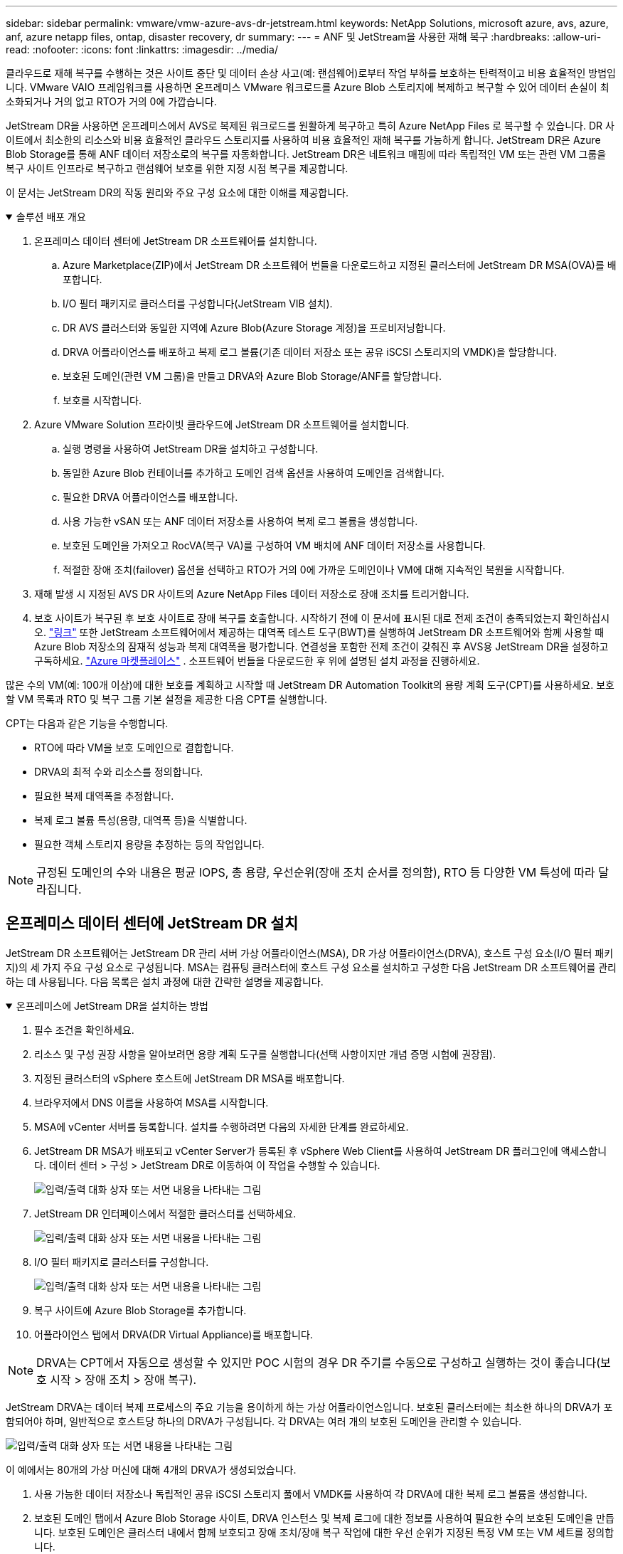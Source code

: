 ---
sidebar: sidebar 
permalink: vmware/vmw-azure-avs-dr-jetstream.html 
keywords: NetApp Solutions, microsoft azure, avs, azure, anf, azure netapp files, ontap, disaster recovery, dr 
summary:  
---
= ANF 및 JetStream을 사용한 재해 복구
:hardbreaks:
:allow-uri-read: 
:nofooter: 
:icons: font
:linkattrs: 
:imagesdir: ../media/


[role="lead"]
클라우드로 재해 복구를 수행하는 것은 사이트 중단 및 데이터 손상 사고(예: 랜섬웨어)로부터 작업 부하를 보호하는 탄력적이고 비용 효율적인 방법입니다.  VMware VAIO 프레임워크를 사용하면 온프레미스 VMware 워크로드를 Azure Blob 스토리지에 복제하고 복구할 수 있어 데이터 손실이 최소화되거나 거의 없고 RTO가 거의 0에 가깝습니다.

JetStream DR을 사용하면 온프레미스에서 AVS로 복제된 워크로드를 원활하게 복구하고 특히 Azure NetApp Files 로 복구할 수 있습니다.  DR 사이트에서 최소한의 리소스와 비용 효율적인 클라우드 스토리지를 사용하여 비용 효율적인 재해 복구를 가능하게 합니다.  JetStream DR은 Azure Blob Storage를 통해 ANF 데이터 저장소로의 복구를 자동화합니다.  JetStream DR은 네트워크 매핑에 따라 독립적인 VM 또는 관련 VM 그룹을 복구 사이트 인프라로 복구하고 랜섬웨어 보호를 위한 지정 시점 복구를 제공합니다.

이 문서는 JetStream DR의 작동 원리와 주요 구성 요소에 대한 이해를 제공합니다.

.솔루션 배포 개요
[%collapsible%open]
====
. 온프레미스 데이터 센터에 JetStream DR 소프트웨어를 설치합니다.
+
.. Azure Marketplace(ZIP)에서 JetStream DR 소프트웨어 번들을 다운로드하고 지정된 클러스터에 JetStream DR MSA(OVA)를 배포합니다.
.. I/O 필터 패키지로 클러스터를 구성합니다(JetStream VIB 설치).
.. DR AVS 클러스터와 동일한 지역에 Azure Blob(Azure Storage 계정)을 프로비저닝합니다.
.. DRVA 어플라이언스를 배포하고 복제 로그 볼륨(기존 데이터 저장소 또는 공유 iSCSI 스토리지의 VMDK)을 할당합니다.
.. 보호된 도메인(관련 VM 그룹)을 만들고 DRVA와 Azure Blob Storage/ANF를 할당합니다.
.. 보호를 시작합니다.


. Azure VMware Solution 프라이빗 클라우드에 JetStream DR 소프트웨어를 설치합니다.
+
.. 실행 명령을 사용하여 JetStream DR을 설치하고 구성합니다.
.. 동일한 Azure Blob 컨테이너를 추가하고 도메인 검색 옵션을 사용하여 도메인을 검색합니다.
.. 필요한 DRVA 어플라이언스를 배포합니다.
.. 사용 가능한 vSAN 또는 ANF 데이터 저장소를 사용하여 복제 로그 볼륨을 생성합니다.
.. 보호된 도메인을 가져오고 RocVA(복구 VA)를 구성하여 VM 배치에 ANF 데이터 저장소를 사용합니다.
.. 적절한 장애 조치(failover) 옵션을 선택하고 RTO가 거의 0에 가까운 도메인이나 VM에 대해 지속적인 복원을 시작합니다.


. 재해 발생 시 지정된 AVS DR 사이트의 Azure NetApp Files 데이터 저장소로 장애 조치를 트리거합니다.
. 보호 사이트가 복구된 후 보호 사이트로 장애 복구를 호출합니다. 시작하기 전에 이 문서에 표시된 대로 전제 조건이 충족되었는지 확인하십시오. https://docs.microsoft.com/en-us/azure/azure-vmware/deploy-disaster-recovery-using-jetstream["링크"^] 또한 JetStream 소프트웨어에서 제공하는 대역폭 테스트 도구(BWT)를 실행하여 JetStream DR 소프트웨어와 함께 사용할 때 Azure Blob 저장소의 잠재적 성능과 복제 대역폭을 평가합니다.  연결성을 포함한 전제 조건이 갖춰진 후 AVS용 JetStream DR을 설정하고 구독하세요. https://portal.azure.com/["Azure 마켓플레이스"^] .  소프트웨어 번들을 다운로드한 후 위에 설명된 설치 과정을 진행하세요.


====
많은 수의 VM(예: 100개 이상)에 대한 보호를 계획하고 시작할 때 JetStream DR Automation Toolkit의 용량 계획 도구(CPT)를 사용하세요.  보호할 VM 목록과 RTO 및 복구 그룹 기본 설정을 제공한 다음 CPT를 실행합니다.

CPT는 다음과 같은 기능을 수행합니다.

* RTO에 따라 VM을 보호 도메인으로 결합합니다.
* DRVA의 최적 수와 리소스를 정의합니다.
* 필요한 복제 대역폭을 추정합니다.
* 복제 로그 볼륨 특성(용량, 대역폭 등)을 식별합니다.
* 필요한 객체 스토리지 용량을 추정하는 등의 작업입니다.



NOTE: 규정된 도메인의 수와 내용은 평균 IOPS, 총 용량, 우선순위(장애 조치 순서를 정의함), RTO 등 다양한 VM 특성에 따라 달라집니다.



== 온프레미스 데이터 센터에 JetStream DR 설치

JetStream DR 소프트웨어는 JetStream DR 관리 서버 가상 어플라이언스(MSA), DR 가상 어플라이언스(DRVA), 호스트 구성 요소(I/O 필터 패키지)의 세 가지 주요 구성 요소로 구성됩니다.  MSA는 컴퓨팅 클러스터에 호스트 구성 요소를 설치하고 구성한 다음 JetStream DR 소프트웨어를 관리하는 데 사용됩니다.  다음 목록은 설치 과정에 대한 간략한 설명을 제공합니다.

.온프레미스에 JetStream DR을 설치하는 방법
[%collapsible%open]
====
. 필수 조건을 확인하세요.
. 리소스 및 구성 권장 사항을 알아보려면 용량 계획 도구를 실행합니다(선택 사항이지만 개념 증명 시험에 권장됨).
. 지정된 클러스터의 vSphere 호스트에 JetStream DR MSA를 배포합니다.
. 브라우저에서 DNS 이름을 사용하여 MSA를 시작합니다.
. MSA에 vCenter 서버를 등록합니다. 설치를 수행하려면 다음의 자세한 단계를 완료하세요.
. JetStream DR MSA가 배포되고 vCenter Server가 등록된 후 vSphere Web Client를 사용하여 JetStream DR 플러그인에 액세스합니다.  데이터 센터 > 구성 > JetStream DR로 이동하여 이 작업을 수행할 수 있습니다.
+
image:vmware-dr-008.png["입력/출력 대화 상자 또는 서면 내용을 나타내는 그림"]

. JetStream DR 인터페이스에서 적절한 클러스터를 선택하세요.
+
image:vmware-dr-009.png["입력/출력 대화 상자 또는 서면 내용을 나타내는 그림"]

. I/O 필터 패키지로 클러스터를 구성합니다.
+
image:vmware-dr-010.png["입력/출력 대화 상자 또는 서면 내용을 나타내는 그림"]

. 복구 사이트에 Azure Blob Storage를 추가합니다.
. 어플라이언스 탭에서 DRVA(DR Virtual Appliance)를 배포합니다.



NOTE: DRVA는 CPT에서 자동으로 생성할 수 있지만 POC 시험의 경우 DR 주기를 수동으로 구성하고 실행하는 것이 좋습니다(보호 시작 > 장애 조치 > 장애 복구).

JetStream DRVA는 데이터 복제 프로세스의 주요 기능을 용이하게 하는 가상 어플라이언스입니다.  보호된 클러스터에는 최소한 하나의 DRVA가 포함되어야 하며, 일반적으로 호스트당 하나의 DRVA가 구성됩니다.  각 DRVA는 여러 개의 보호된 도메인을 관리할 수 있습니다.

image:vmware-dr-011.png["입력/출력 대화 상자 또는 서면 내용을 나타내는 그림"]

이 예에서는 80개의 가상 머신에 대해 4개의 DRVA가 생성되었습니다.

. 사용 가능한 데이터 저장소나 독립적인 공유 iSCSI 스토리지 풀에서 VMDK를 사용하여 각 DRVA에 대한 복제 로그 볼륨을 생성합니다.
. 보호된 도메인 탭에서 Azure Blob Storage 사이트, DRVA 인스턴스 및 복제 로그에 대한 정보를 사용하여 필요한 수의 보호된 도메인을 만듭니다.  보호된 도메인은 클러스터 내에서 함께 보호되고 장애 조치/장애 복구 작업에 대한 우선 순위가 지정된 특정 VM 또는 VM 세트를 정의합니다.
+
image:vmware-dr-012.png["입력/출력 대화 상자 또는 서면 내용을 나타내는 그림"]

. 보호하려는 VM을 선택하고 보호된 도메인의 VM 보호를 시작합니다.  이렇게 하면 지정된 Blob Store에 데이터 복제가 시작됩니다.



NOTE: 보호된 도메인의 모든 VM에 동일한 보호 모드가 사용되는지 확인합니다.


NOTE: Write-Back(VMDK) 모드는 더 높은 성능을 제공할 수 있습니다.

image:vmware-dr-013.png["입력/출력 대화 상자 또는 서면 내용을 나타내는 그림"]

복제 로그 볼륨이 고성능 스토리지에 배치되었는지 확인하세요.


NOTE: 장애 조치 실행 설명서를 구성하여 VM을 그룹화(복구 그룹이라고 함), 부팅 순서 순서를 설정하고 IP 구성과 함께 CPU/메모리 설정을 수정할 수 있습니다.

====


== 실행 명령을 사용하여 Azure VMware Solution 프라이빗 클라우드에 AVS용 JetStream DR 설치

복구 사이트(AVS)의 모범 사례는 미리 3노드 파일럿 라이트 클러스터를 만드는 것입니다.  이를 통해 다음 항목을 포함하여 복구 사이트 인프라를 미리 구성할 수 있습니다.

* 목적지 네트워킹 세그먼트, 방화벽, DHCP 및 DNS와 같은 서비스 등.
* AVS용 JetStream DR 설치
* ANF 볼륨을 데이터 저장소로 구성하고 JetStream DR은 미션 크리티컬 도메인에 대해 거의 0에 가까운 RTO 모드를 지원합니다.  이러한 도메인의 경우 대상 저장소가 미리 설치되어야 합니다.  이 경우에는 ANF가 권장되는 저장 유형입니다.



NOTE: 세그먼트 생성을 포함한 네트워크 구성은 온프레미스 요구 사항에 맞게 AVS 클러스터에서 구성되어야 합니다.

SLA 및 RTO 요구 사항에 따라 지속적인 장애 조치 또는 일반(표준) 장애 조치 모드를 사용할 수 있습니다.  RTO가 거의 0에 가까운 경우, 회복 부위에서 지속적인 수분 보충을 시작해야 합니다.

.개인 클라우드에 AVS용 JetStream DR을 설치하는 방법
[%collapsible%open]
====
Azure VMware Solution 프라이빗 클라우드에 AVS용 JetStream DR을 설치하려면 다음 단계를 완료하세요.

. Azure Portal에서 Azure VMware 솔루션으로 이동하여 프라이빗 클라우드를 선택하고 명령 실행 > 패키지 > JSDR.Configuration을 선택합니다.
+

NOTE: Azure VMware Solution의 기본 CloudAdmin 사용자에게는 AVS용 JetStream DR을 설치할 수 있는 권한이 없습니다.  Azure VMware Solution을 사용하면 JetStream DR에 대한 Azure VMware Solution 실행 명령을 호출하여 JetStream DR을 간단하고 자동으로 설치할 수 있습니다.

+
다음 스크린샷은 DHCP 기반 IP 주소를 사용하여 설치하는 방법을 보여줍니다.

+
image:vmware-dr-014.png["입력/출력 대화 상자 또는 서면 내용을 나타내는 그림"]

. AVS용 JetStream DR 설치가 완료되면 브라우저를 새로 고칩니다.  JetStream DR UI에 액세스하려면 SDDC 데이터센터 > 구성 > JetStream DR로 이동하세요.
+
image:vmware-dr-015.png["입력/출력 대화 상자 또는 서면 내용을 나타내는 그림"]

. JetStream DR 인터페이스에서 온-프레미스 클러스터를 스토리지 사이트로 보호하는 데 사용된 Azure Blob Storage 계정을 추가한 다음 도메인 검사 옵션을 실행합니다.
+
image:vmware-dr-016.png["입력/출력 대화 상자 또는 서면 내용을 나타내는 그림"]

. 보호된 도메인을 가져온 후 DRVA 어플라이언스를 배포합니다.  이 예에서는 JetStream DR UI를 사용하여 복구 사이트에서 수동으로 지속적인 수분 공급이 시작됩니다.
+

NOTE: 이러한 단계는 CPT에서 만든 계획을 사용하여 자동화할 수도 있습니다.

. 사용 가능한 vSAN 또는 ANF 데이터 저장소를 사용하여 복제 로그 볼륨을 생성합니다.
. 보호된 도메인을 가져오고 VM 배치를 위해 ANF 데이터 저장소를 사용하도록 복구 VA를 구성합니다.
+
image:vmware-dr-017.png["입력/출력 대화 상자 또는 서면 내용을 나타내는 그림"]

+

NOTE: 선택한 세그먼트에서 DHCP가 활성화되어 있고 충분한 IP를 사용할 수 있는지 확인하세요.  도메인이 복구되는 동안 동적 IP가 일시적으로 사용됩니다.  복구 중인 각 VM(지속적인 재수화 포함)에는 개별 동적 IP가 필요합니다.  복구가 완료되면 IP가 해제되어 재사용될 수 있습니다.

. 적절한 장애 조치 옵션(지속적인 장애 조치 또는 장애 조치)을 선택합니다.  이 예에서는 연속 재수화(연속 장애 조치)가 선택되었습니다.
+
image:vmware-dr-018.png["입력/출력 대화 상자 또는 서면 내용을 나타내는 그림"]



====


== 장애 조치/장애 복구 수행

.장애 조치(Failover)/장애 복구(Failback)를 수행하는 방법
[%collapsible%open]
====
. 온프레미스 환경의 보호된 클러스터에서 재해(부분적 또는 전체적 장애)가 발생한 후 장애 조치를 트리거합니다.
+

NOTE: CPT는 Azure Blob Storage에서 AVS 클러스터 복구 사이트로 VM을 복구하는 장애 조치 계획을 실행하는 데 사용할 수 있습니다.

+

NOTE: (지속적인 재수화 또는 표준 재수화의) 장애 조치(failover) 후 보호된 VM이 AVS에서 시작되면 보호가 자동으로 재개되고 JetStream DR은 Azure Blob Storage의 적절한/원래 컨테이너로 데이터를 계속 복제합니다.

+
image:vmware-dr-019.png["입력/출력 대화 상자 또는 서면 내용을 나타내는 그림"]

+
image:vmware-dr-020.png["입력/출력 대화 상자 또는 서면 내용을 나타내는 그림"]

+
작업 표시줄에는 장애 조치 활동의 진행 상황이 표시됩니다.

. 작업이 완료되면 복구된 VM에 액세스하여 정상적으로 업무를 계속 진행합니다.
+
image:vmware-dr-021.png["입력/출력 대화 상자 또는 서면 내용을 나타내는 그림"]

+
기본 사이트가 다시 가동되면 장애 복구를 수행할 수 있습니다.  VM 보호가 재개되었으며 데이터 일관성을 확인해야 합니다.

. 온프레미스 환경을 복원합니다.  재해 사고의 유형에 따라 보호된 클러스터의 구성을 복원하거나 검증해야 할 수도 있습니다.  필요한 경우 JetStream DR 소프트웨어를 다시 설치해야 할 수도 있습니다.
+

NOTE: 참고사항: `recovery_utility_prepare_failback` Automation Toolkit에서 제공하는 스크립트를 사용하면 원래 보호된 사이트에서 오래된 VM, 도메인 정보 등을 정리하는 데 도움이 될 수 있습니다.

. 복원된 온프레미스 환경에 액세스하고 Jetstream DR UI로 이동하여 적절한 보호 도메인을 선택합니다.  보호된 사이트가 장애 복구 준비가 되면 UI에서 장애 복구 옵션을 선택합니다.
+
image:vmware-dr-022.png["입력/출력 대화 상자 또는 서면 내용을 나타내는 그림"]




NOTE: CPT에서 생성된 장애 복구 계획은 VM과 해당 데이터를 개체 저장소에서 원래 VMware 환경으로 반환하는 데에도 사용할 수 있습니다.


NOTE: 복구 사이트에서 VM을 일시 중지한 후 보호 사이트에서 다시 시작한 후의 최대 지연 시간을 지정합니다.  이 시간에는 장애 조치 VM을 중지한 후 복제를 완료하는 시간, 복구 사이트를 정리하는 시간, 보호된 사이트에서 VM을 다시 만드는 시간이 포함됩니다.  NetApp 권장하는 값은 10분입니다.

장애 복구 프로세스를 완료한 후 VM 보호 및 데이터 일관성이 재개되었는지 확인합니다.

====


== 랜섬웨어 복구

랜섬웨어로부터 복구하는 것은 힘든 일일 수 있습니다.  특히, IT 조직에서는 안전한 복귀 지점을 결정하기 어려울 수 있으며, 일단 결정한 후에는 복구된 워크로드가 재발하는 공격(잠복 맬웨어 또는 취약한 애플리케이션을 통한 공격)으로부터 안전하게 보호되는지 확인하는 방법도 어려울 수 있습니다.

AVS용 JetStream DR과 Azure NetApp Files 데이터 저장소를 함께 사용하면 조직이 사용 가능한 시점으로부터 복구할 수 있으므로 필요한 경우 작업 부하를 기능적이고 격리된 네트워크로 복구할 수 있어 이러한 문제를 해결할 수 있습니다.  복구를 통해 애플리케이션은 남북 트래픽에 노출되지 않은 상태에서도 서로 작동하고 통신할 수 있으므로 보안 팀은 법의학 조사 및 기타 필요한 수정 작업을 안전하게 수행할 수 있습니다.

image:vmware-dr-023.png["입력/출력 대화 상자 또는 서면 내용을 나타내는 그림"]
